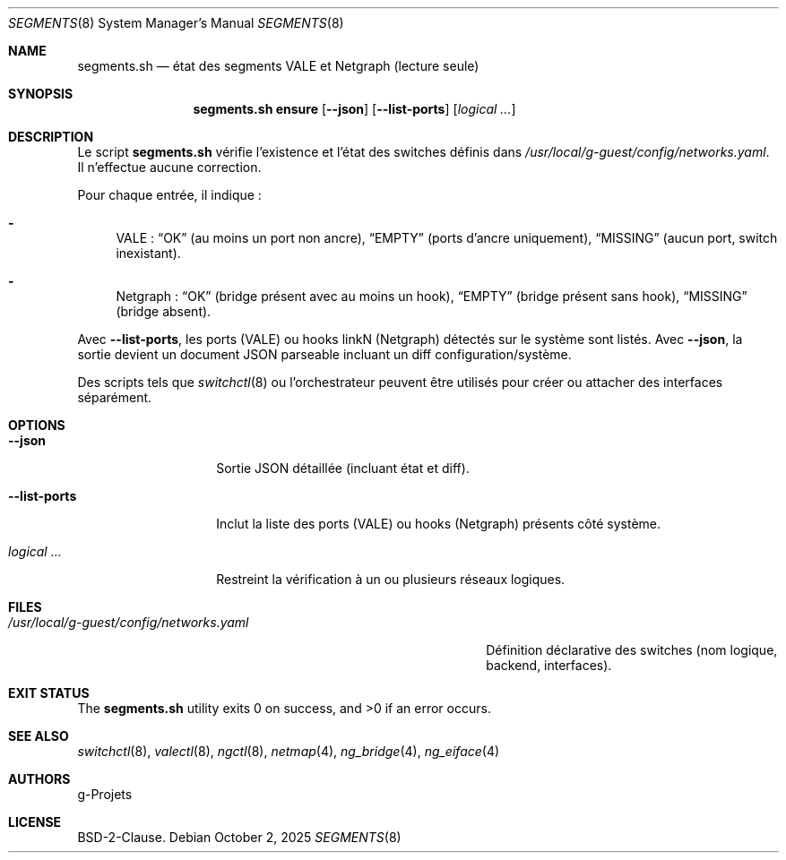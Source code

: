 .\" SPDX-License-Identifier: BSD-2-Clause
.\" SPDX-FileCopyrightText: 2025 g-Projets
.Dd October 2, 2025
.Dt SEGMENTS 8
.Os
.Sh NAME
.Nm segments.sh
.Nd état des segments VALE et Netgraph (lecture seule)
.Sh SYNOPSIS
.Nm
.Cm ensure
.Op Cm --json
.Op Cm --list-ports
.Op Ar logical ...
.Sh DESCRIPTION
Le script
.Nm
vérifie l’existence et l’état des switches définis dans
.Pa /usr/local/g-guest/config/networks.yaml .
Il n’effectue aucune correction.
.Pp
Pour chaque entrée, il indique :
.Bl -dash
.It
VALE : 
.Dq OK
(au moins un port non ancre),
.Dq EMPTY
(ports d’ancre uniquement),
.Dq MISSING
(aucun port, switch inexistant).
.It
Netgraph :
.Dq OK
(bridge présent avec au moins un hook),
.Dq EMPTY
(bridge présent sans hook),
.Dq MISSING
(bridge absent).
.El
.Pp
Avec
.Cm --list-ports ,
les ports (VALE) ou hooks linkN (Netgraph) détectés sur le système sont listés.
Avec
.Cm --json ,
la sortie devient un document JSON parseable incluant un diff configuration/système.
.Pp
Des scripts tels que
.Xr switchctl 8
ou l’orchestrateur peuvent être utilisés pour créer ou attacher des interfaces séparément.
.Sh OPTIONS
.Bl -tag -width ".Cm --list-ports"
.It Cm --json
Sortie JSON détaillée (incluant état et diff).
.It Cm --list-ports
Inclut la liste des ports (VALE) ou hooks (Netgraph) présents côté système.
.It Ar logical ...
Restreint la vérification à un ou plusieurs réseaux logiques.
.El
.Sh FILES
.Bl -tag -width ".Pa /usr/local/g-guest/config/networks.yaml"
.It Pa /usr/local/g-guest/config/networks.yaml
Définition déclarative des switches (nom logique, backend, interfaces).
.El
.Sh EXIT STATUS
.Ex -std
.Sh SEE ALSO
.Xr switchctl 8 ,
.Xr valectl 8 ,
.Xr ngctl 8 ,
.Xr netmap 4 ,
.Xr ng_bridge 4 ,
.Xr ng_eiface 4
.Sh AUTHORS
.An g-Projets
.Sh LICENSE
BSD-2-Clause.
